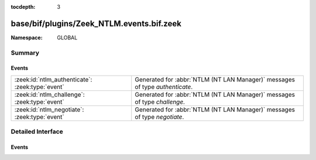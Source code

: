 :tocdepth: 3

base/bif/plugins/Zeek_NTLM.events.bif.zeek
==========================================
.. zeek:namespace:: GLOBAL


:Namespace: GLOBAL

Summary
~~~~~~~
Events
######
================================================ ============================================================================
:zeek:id:`ntlm_authenticate`: :zeek:type:`event` Generated for :abbr:`NTLM (NT LAN Manager)` messages of type *authenticate*.
:zeek:id:`ntlm_challenge`: :zeek:type:`event`    Generated for :abbr:`NTLM (NT LAN Manager)` messages of type *challenge*.
:zeek:id:`ntlm_negotiate`: :zeek:type:`event`    Generated for :abbr:`NTLM (NT LAN Manager)` messages of type *negotiate*.
================================================ ============================================================================


Detailed Interface
~~~~~~~~~~~~~~~~~~
Events
######
.. zeek:id:: ntlm_authenticate
   :source-code: base/protocols/ntlm/main.zeek 86 96

   :Type: :zeek:type:`event` (c: :zeek:type:`connection`, request: :zeek:type:`NTLM::Authenticate`)

   Generated for :abbr:`NTLM (NT LAN Manager)` messages of type *authenticate*.
   

   :c: The connection.
   

   :request: The parsed data of the :abbr:`NTLM (NT LAN Manager)` message. See init-bare for more details.
   
   .. zeek:see:: ntlm_negotiate ntlm_challenge

.. zeek:id:: ntlm_challenge
   :source-code: base/protocols/ntlm/main.zeek 70 84

   :Type: :zeek:type:`event` (c: :zeek:type:`connection`, challenge: :zeek:type:`NTLM::Challenge`)

   Generated for :abbr:`NTLM (NT LAN Manager)` messages of type *challenge*.
   

   :c: The connection.
   

   :negotiate: The parsed data of the :abbr:`NTLM (NT LAN Manager)` message. See init-bare for more details.
   
   .. zeek:see:: ntlm_negotiate ntlm_authenticate

.. zeek:id:: ntlm_negotiate
   :source-code: base/protocols/ntlm/main.zeek 65 68

   :Type: :zeek:type:`event` (c: :zeek:type:`connection`, negotiate: :zeek:type:`NTLM::Negotiate`)

   Generated for :abbr:`NTLM (NT LAN Manager)` messages of type *negotiate*.
   

   :c: The connection.
   

   :negotiate: The parsed data of the :abbr:`NTLM (NT LAN Manager)` message. See init-bare for more details.
   
   .. zeek:see:: ntlm_challenge ntlm_authenticate


